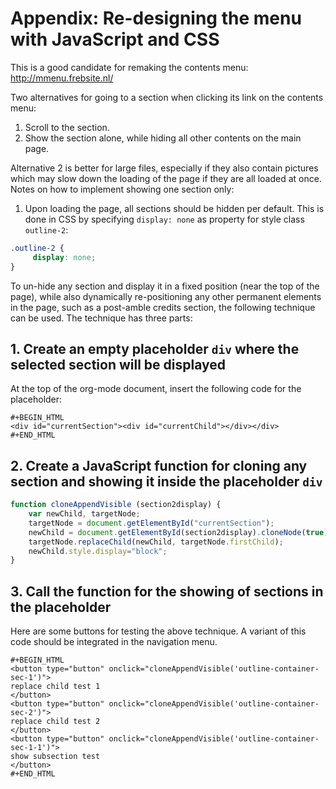 * Appendix: Re-designing the menu with JavaScript and CSS

This is a good candidate for remaking the contents menu: http://mmenu.frebsite.nl/

Two alternatives for going to a section when clicking its link on the contents menu:

1. Scroll to the section.
2. Show the section alone, while hiding all other contents on the main page.

Alternative 2 is better for large files, especially if they also contain pictures which may slow down the loading of the page if they are all loaded at once.  Notes on how to implement showing one section only:

1. Upon loading the page, all sections should be hidden per default.  This is done in CSS by specifying =display: none= as property for style class =outline-2=:

#+BEGIN_SRC css
.outline-2 {
     display: none;
}
#+END_SRC

To un-hide any section and display it in a fixed position (near the top of the page), while also dynamically re-positioning any other permanent elements in the page, such as a post-amble credits section, the following technique can be used.  The technique has three parts:
** 1. Create an empty placeholder =div= where the selected section will be displayed

At the top of the org-mode document, insert the following code for the placeholder:

: #+BEGIN_HTML
: <div id="currentSection"><div id="currentChild"></div></div>
: #+END_HTML

** 2. Create a JavaScript function for cloning any section and showing it inside the placeholder =div=

#+BEGIN_SRC js
  function cloneAppendVisible (section2display) {
      var newChild, targetNode;
      targetNode = document.getElementById("currentSection");
      newChild = document.getElementById(section2display).cloneNode(true);
      targetNode.replaceChild(newChild, targetNode.firstChild);
      newChild.style.display="block";
  }
#+END_SRC
** 3. Call the function for the showing of sections in the placeholder

Here are some buttons for testing the above technique.  A variant of this code should be integrated in the navigation menu.

: #+BEGIN_HTML
: <button type="button" onclick="cloneAppendVisible('outline-container-sec-1')">
: replace child test 1
: </button>
: <button type="button" onclick="cloneAppendVisible('outline-container-sec-2')">
: replace child test 2
: </button>
: <button type="button" onclick="cloneAppendVisible('outline-container-sec-1-1')">
: show subsection test
: </button>
: #+END_HTML
